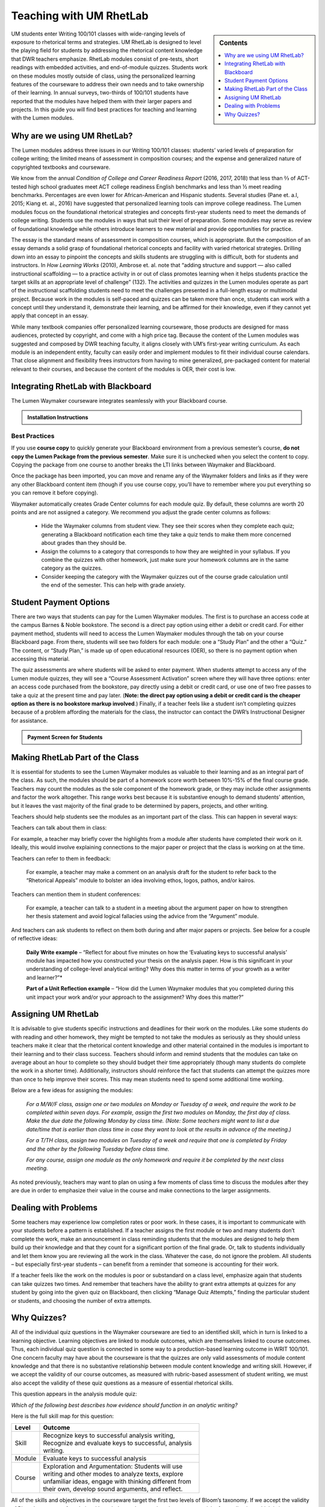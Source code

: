 =================================
Teaching with UM RhetLab 
=================================
.. sidebar:: Contents

    .. image:: /assets/oer-logo.png
        :width: 150px
        :height: 150px
        :align: center
        :alt: Locally Made OER Courseware Logo

    .. contents:: 
        :local:
        :depth: 1

UM students enter Writing 100/101 classes with wide-ranging levels of exposure to rhetorical terms and strategies. UM RhetLab is designed to level the playing field for students by addressing the rhetorical content knowledge that DWR teachers emphasize. RhetLab modules consist of pre-tests, short readings with embedded activities, and end-of-module quizzes. Students work on these modules mostly outside of class, using the personalized learning features of the courseware to address their own needs and to take ownership of their learning. In annual surveys, two-thirds of 100/101 students have reported that the modules have helped them with their larger papers and projects. In this guide you will find best practices for teaching and learning with the Lumen modules.

Why are we using UM RhetLab?
-----------------------------
The Lumen modules address three issues in our Writing 100/101 classes: students’ varied levels of preparation for college writing; the limited means of assessment in composition courses; and the expense and generalized nature of copyrighted textbooks and courseware.  

We know from the annual *Condition of College and Career Readiness Report* (2016, 2017, 2018) that less than ⅔  of ACT-tested high school graduates meet ACT college readiness English benchmarks and less than ½  meet reading benchmarks. Percentages are even lower for African-American and Hispanic students. Several studies (Pane et. a.l, 2015; Kiang et. al., 2016) have suggested that personalized learning tools can improve college readiness. The Lumen modules focus on the foundational rhetorical strategies and concepts first-year students need to meet the demands of college writing. Students use the modules in ways that suit their level of preparation. Some modules may serve as review of foundational knowledge while others introduce learners to new material and provide opportunities for practice.   

The essay is the standard means of assessment in composition courses, which is appropriate. But the composition of an essay demands a solid grasp of foundational rhetorical concepts and facility with varied rhetorical strategies. Drilling down into an  essay to pinpoint the concepts and skills students are struggling with is difficult, both for students and instructors. In *How Learning Works* (2010), Ambrose et. al. note that “adding structure and support — also called instructional scaffolding — to a practice activity in or out of class promotes learning when it helps students practice the target skills at an appropriate level of challenge” (132). The activities and quizzes in the Lumen modules operate as part of the instructional scaffolding students need to meet the challenges presented in a full-length essay or multimodal project. Because work in the modules is self-paced and quizzes can be taken more than once, students can work with a concept until they understand it, demonstrate their learning, and be affirmed for their knowledge, even if they cannot yet apply that concept in an essay.

While many textbook companies offer personalized learning courseware, those products are designed for mass audiences, protected by copyright, and come with a high price tag. Because the content of the Lumen modules was suggested and composed by DWR teaching faculty, it aligns closely with UM’s first-year writing curriculum. As each module is an independent entity, faculty can easily order and implement modules to fit their individual course calendars. That close alignment and flexibility frees instructors from having to mine generalized, pre-packaged content for material relevant to their courses, and because the content of the modules is OER, their cost is low.

Integrating RhetLab with Blackboard
------------------------------------
The Lumen Waymaker courseware integrates seamlessly with your Blackboard course.

.. admonition:: Installation Instructions

    .. image:: assets/mydwr.png
      :alt: My DWR Logo
      :width: 150 px
      :align: center 
      :target: https://olemiss.sharepoint.com/sites/DWRAdmin/SitePages/Rapid-Response-Team.aspx

      Find the RhetLab Blackboard package and Installation instructions on `myDWR <https://olemiss.sharepoint.com/sites/DWRAdmin/SitePages/Rapid-Response-Team.aspx>`_

    
 
Best Practices
^^^^^^^^^^^^^^^
If you use **course copy** to quickly generate your Blackboard environment from a previous semester’s course, **do not copy the Lumen Package from the previous semester**. Make sure it is unchecked when you select the content to copy. Copying the package from one course to another breaks the LTI links between Waymaker and Blackboard.

Once the package has been imported, you can move and rename any of the Waymaker folders and links as if they were any other Blackboard content item (though if you use course copy, you’ll have to remember where you put everything so you can remove it before copying).

Waymaker automatically creates Grade Center columns for each module quiz. By default, these columns are worth 20 points and are not assigned a category. We recommend you adjust the grade center columns as follows:

    * Hide the Waymaker columns from student view. They see their scores when they complete each quiz; generating a Blackboard notification each time they take a quiz tends to make them more concerned about grades than they should be.

    * Assign the columns to a category that corresponds to how they are weighted in your syllabus. If you combine the quizzes with other homework, just make sure your homework columns are in the same category as the quizzes.

    * Consider keeping the category with the Waymaker quizzes out of the course grade calculation until the end of the semester. This can help with grade anxiety.

Student Payment Options
------------------------
There are two ways that students can pay for the Lumen Waymaker modules. The first is to purchase an access code at the campus Barnes & Noble bookstore. The second is a direct pay option using either a debit or credit card. For either payment method, students will need to access the Lumen Waymaker modules through the tab on your course Blackboard page. From there, students will see two folders for each module: one a “Study Plan” and the other a “Quiz.” The content, or “Study Plan,” is made up of open educational resources (OER), so there is no payment option when accessing this material.

The quiz assessments are where students will be asked to enter payment. When students attempt to access any of the Lumen module quizzes, they will see a “Course Assessment Activation” screen where they will have three options: enter an access code purchased from the bookstore, pay directly using a debit or credit card, or use one of two free passes to take a quiz at the present time and pay later. (**Note: the direct pay option using a debit or credit card is the cheaper option as there is no bookstore markup involved**.) Finally, if a teacher feels like a student isn’t completing quizzes because of a problem affording the materials for the class, the instructor can contact the DWR’s Instructional Designer for assistance.

.. admonition:: Payment Screen for Students

    .. raw:: html

        <iframe src="https://h5p.cwr.olemiss.edu/h5p/embed/65" width="100%" height="400" frameborder="0" allowfullscreen="allowfullscreen" allow="geolocation *; microphone *; camera *; midi *; encrypted-media *" title="Waymaker Payment Demo"></iframe><script src="https://h5p.cwr.olemiss.edu/sites/all/modules/h5p/library/js/h5p-resizer.js" charset="UTF-8"></script>

Making RhetLab Part of the Class
---------------------------------
It is essential for students to see the Lumen Waymaker modules as valuable to their learning and as an integral part of the class. As such, the modules should be part of a homework score worth between 10%-15% of the final course grade. Teachers may count the modules as the sole component of the homework grade, or they may include other assignments and factor the work 
altogether. This range works best because it is substantive enough to demand students’ attention, but it leaves the vast majority of the final grade to be determined by papers, projects, and other writing.

Teachers should help students see the modules as an important part of the class. This can happen in several ways:

Teachers can talk about them in class:

For example, a teacher may briefly cover the highlights from a module after students have completed their work on it. Ideally, this would involve explaining connections to the major paper or project that the class is working on at the time.      

Teachers can refer to them in feedback:

    For example, a teacher may make a comment on an analysis draft for the student to refer back to the “Rhetorical Appeals” module to bolster an idea involving ethos, logos, pathos, and/or kairos.

Teachers can mention them in student conferences:

    For example, a teacher can talk to a student in a meeting about the argument paper on how to strengthen her thesis statement and avoid logical fallacies using the advice from the “Argument” module.

And teachers can ask students to reflect on them both during and after major papers or projects. See below for a couple of reflective ideas:

    **Daily Write example** – “Reflect for about five minutes on how the ‘Evaluating keys to successful analysis’ module has impacted how you constructed your thesis on the analysis paper. How is this significant in your understanding of college-level analytical writing? Why does this matter in terms of your growth as a writer and learner?”*

    **Part of a Unit Reflection example** – “How did the Lumen Waymaker modules that you completed during this unit impact your work and/or your approach to the assignment? Why does this matter?”

Assigning UM RhetLab
---------------------
It is advisable to give students specific instructions and deadlines for their work on the modules. Like some students do with reading and other homework, they might be tempted to not take the modules as seriously as they should unless teachers make it clear that the rhetorical content knowledge and other material contained in the modules is important to their learning and to their class success. Teachers should inform and remind students that the modules can take on average about an hour to complete so they should budget their time appropriately (though many students do complete the work in a shorter time). Additionally, instructors should reinforce the fact that students can attempt the quizzes more than once to help improve their scores. This may mean students need to spend some additional time working.

Below are a few ideas for assigning the modules:

    *For a M/W/F class, assign one or two modules on Monday or Tuesday of a week, and require the work to be completed within seven days. For example, assign the first two modules on Monday, the first day of class. Make the due date the following Monday by class time. (Note: Some teachers might want to list a due date/time that is earlier than class time in case they want to look at the results in advance of the meeting.)*

    *For a T/TH class, assign two modules on Tuesday of a week and require that one is completed by Friday and the other by the following Tuesday before class time.*

    *For any course, assign one module as the only homework and require it be completed by the next class meeting.*

As noted previously, teachers may want to plan on using a few moments of class time to discuss the modules after they are due in order to emphasize their value in the course and make connections to the larger assignments.

Dealing with Problems
-----------------------
Some teachers may experience low completion rates or poor work. In these cases, it is important to communicate with your students before a pattern is established. If a teacher assigns the first module or two and many students don’t complete the work, make an announcement in class reminding students that the modules are designed to help them build up their knowledge and that they count for a significant portion of the final grade. Or, talk to students individually and let them know you are reviewing all the work in the class. Whatever the case, do not ignore the problem. All students – but especially first-year students – can benefit from a reminder that someone is accounting for their work.

If a teacher feels like the work on the modules is poor or substandard on a class level, emphasize again that students can take quizzes two times. And remember that teachers have the ability to grant extra attempts at quizzes for any student by going into the given quiz on Blackboard, then clicking “Manage Quiz Attempts,” finding the particular student or students, and choosing the number of extra attempts.

Why Quizzes? 
-------------
All of the individual quiz questions in the Waymaker courseware are tied to an identified skill, which in turn is linked to a learning objective. Learning objectives are linked to module outcomes, which are themselves linked to course outcomes. Thus, each individual quiz question is connected in some way to a production-based learning outcome in WRIT 100/101. One concern faculty may have about the courseware is that the quizzes are only valid assessments of module content knowledge and that there is no substantive relationship between module content knowledge and writing skill. However, if we accept the validity of our course outcomes, as measured with rubric-based assessment of student writing, we must also accept the validity of these quiz questions as a measure of essential rhetorical skills.

This question appears in the analysis module quiz:

*Which of the following best describes how evidence should function in an analytic writing?*

Here is the full skill map for this question:

.. table:: 
    :width: 500 

    ============ ===========================================================================================================================================================================================================
    Level        Outcome  
    ============ ===========================================================================================================================================================================================================
    Skill        Recognize keys to successful analysis writing, Recognize and evaluate keys to successful, analysis writing.  
    Module       Evaluate keys to successful analysis           
    Course       Exploration and Argumentation: Students will use writing and other modes to analyze texts, explore unfamiliar ideas, engage with thinking different from their own, develop sound arguments, and reflect.
    ============ ===========================================================================================================================================================================================================

        
All of the skills and objectives in the courseware target the first two levels of Bloom’s taxonomy. If we accept the validity of Bloom’s taxonomy, foundational knowledge and comprehension are prerequisite for application, which is in turn prerequisite for analysis, evaluation, and other higher-order knowledge work. Students cannot analyze texts in their own writing until they can evaluate keys to successful analysis. In order to evaluate, they must first recognize those keys.

.. admonition:: Bloom's Taxonomy of Verbs

    .. image:: /assets/blooms.png

When we evaluate student writing, we base our assessment on an application of learning objectives from the top three tiers of Bloom’s Taxonomy: Evaluation, Synthesis, and Analysis. For example, when we decide if a student’s thesis statement is “supported by sound reasons” or if it “demonstrates awareness of the depth of the issue,” we’re looking at the student’s application of higher-order critical thinking skills. Are they able to construct a logical thesis that is supported by the right mix of evidence which targets a specific time and an identified audience?

Does assessing higher-order skills necessarily tell us about a student’s lower-order skills? If a student cannot construct a thesis statement with sound reasons, can we know conclusively that it’s because he or she doesn’t understand logical fallacies? In the strictest sense, we cannot know. The instrument of assessment– our rubric– is not a valid measure of the lower-order skills. It’s only a valid assessment of the criteria it explicitly measures.

Since students have gaps in knowledge or other significant preparation barriers coming in to college writing, it is important that we know where those gaps are. Assessing lower-order skills does not detract from our ability to teach and evaluate higher-order skills. A concern we hear about the courseware is that the quizzes just do not relate to the work the students are actually doing in class. This perception is not accurate: every quiz question in the modules aligns to specific skills, objectives, and learning outcomes. They target the three lower tiers of Bloom’s taxonomy. This is by design: when we designed the courseware, we wanted to focus on lower-order skills. We already know that student writing itself is the best way to measure high-order skills. Nobody would try to replace reading and responding to student writing with multiple choice quizzes. Rather, these modules serve to measure skills that we were not otherwise looking at explicitly. Previously, we assessed this foundational rhetorical knowledge through assumption and guesswork. All the quizzes do is provide actual data about how students understand basic rhetorical skills.

Take a look at the chart below. It breaks down one of the WRIT 100/101 rubric categories into specific outcomes and traces how the courseware skills align to those outcomes. Notice how the rubric targets the top of Bloom’s taxonomy while the courseware skills target the bottom.

.. raw:: html

    <iframe src="https://olemiss.app.box.com/embed/s/1i3jt8nq63m7jkmzjpznh527clvl4sl2?sortColumn=date&amp;view=list" allowfullscreen="" webkitallowfullscreen="" msallowfullscreen="" width="100%" height="550" frameborder="0"></iframe>

